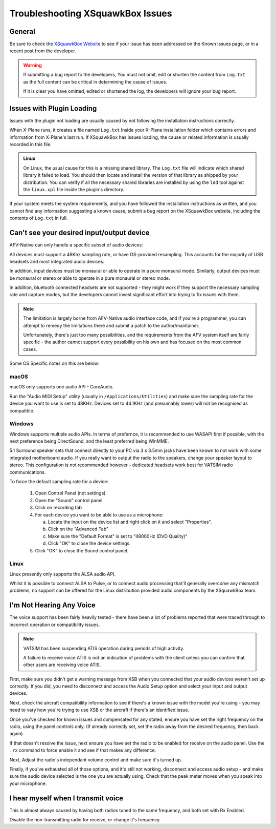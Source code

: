 Troubleshooting XSquawkBox Issues
*********************************

General
=======

Be sure to check the `XSquawkBox Website <http://xsb.xsquawkbox.net>`_ to see
if your issue has been addressed on the Known Issues page, or in a recent
post from the developer.

.. WARNING::

   If submitting a bug report to the developers, You must not omit, edit or
   shorten the content from ``Log.txt`` as the full content can be critical in
   determining the cause of issues.

   If it is clear you have omitted, edited or shortened the log, the developers
   will ignore your bug report.
   
.. _troubleshooting-load:

Issues with Plugin Loading
==========================

Issues with the plugin not loading are usually caused by not following the
installation instructions correctly.

When X-Plane runs, it creates a file named ``Log.txt`` Inside your X-Plane
installation folder which contains errors and information from X-Plane's last
run.  If XSquawkBox has issues loading, the cause or related information is
usually recorded in this file.

.. admonition:: Linux

   On Linux, the usual cause for this is a missing shared library.  The 
   ``Log.txt`` file will indicate which shared library it failed to load.  You
   should then locate and install the version of that library as shipped by your
   distribution.  You can verify if all the necessary shared libraries are
   installed by using the ``ldd`` tool against the ``linux.xpl`` file inside the
   plugin's directory.

If your system meets the system requirements, and you have followed the 
installation instructions as written, and you cannot find any information 
suggesting a known cause, submit a bug report on the XSquawkBox website, 
including the contents of ``Log.txt`` in full.

.. _troubleshooting-audio-devices:

Can't see your desired input/output device
==========================================

AFV-Native can only handle a specific subset of audio devices:

All devices must support a 48Khz sampling rate, or have OS-provided resampling.
This accounts for the majority of USB headsets and most integrated audio 
devices.

In addition, input devices must be monaural or able to operate in a pure
monaural mode.  Similarly, output devices must be monaural or stereo or able to 
operate in a pure monaural or stereo mode.

In addition, bluetooth connected headsets are not supported - they might work if
they support the necessary sampling rate and capture modes, but the developers
cannot invest significant effort into trying to fix issues with them.

.. NOTE::

   The limitation is largely borne from AFV-Native audio interface code, and if
   you're a programmer, you can attempt to remedy the limitations there and 
   submit a patch to the author/maintainer.
   
   Unfortunately, there's just too many possibilities, and the requirements 
   from the AFV system itself are fairly specific - the author cannot support
   every possibility on his own and has focused on the most common cases.

Some OS Specific notes on this are below:

macOS
^^^^^

macOS only supports one audio API - CoreAudio.

Run the "Audio MIDI Setup" utility (usually in ``/Applications/Utilities``) and
make sure the sampling rate for the device you want to use is set to 48KHz.
Devices set to 44.1KHz (and presumably lower) will not be recognised as 
compatible.

Windows
^^^^^^^

Windows supports multiple audio APIs.  In terms of prefernce, it is recommended
to use WASAPI first if possible, with the next preference being DirectSound, and
the least preferred being WinMME.

5.1 Surround speaker sets that connect directly to your PC via 3 x 3.5mm jacks
have been known to not work with some integrated motherboard audio.  If you
really want to output the radio to the speakers, change your speaker layout to
stereo.  This configuration is not recommended however - dedicated headsets work
best for VATSIM radio communications.

To force the default sampling rate for a device:

 1. Open Control Panel (not settings)

 2. Open the "Sound" control panel

 3. Click on recording tab

 4. For each device you want to be able to use as a microphone:

    a. Locate the input on the device list and right click on it and select "Properties".

    b. Click on the "Advanced Tab"

    c. Make sure the "Default Format" is set to "48000Hz (DVD Quality)"

    d. Click "OK" to close the device settings.

 5. Click "OK" to close the Sound control panel.

Linux
^^^^^

Linux presently only supports the ALSA audio API.  

Whilst it is possible to connect ALSA to Pulse, or to connect audio processing 
that'll generally overcome any mismatch problems, no support can be offered for 
the Linux distribution provided audio components by the XSquawkBox team.

I'm Not Hearing Any Voice
=========================

The voice support has been fairly heavily tested - there have been a lot of
problems reported that were traced through to incorrect operation or 
compatibility issues.

.. NOTE::

   VATSIM has been suspending ATIS operation during periods of high activity.

   A failure to receive voice ATIS is not an indication of problems with the
   client unless you can confirm that other users are receiving voice ATIS.

First, make sure you didn't get a warning message from XSB when you connected 
that your audio devices weren't set up correctly.  If you did, you need to 
disconnect and access the Audio Setup option and select your input and output
devices.

Next, check the aircraft compatibility information to see if there's a known 
issue with the model you're using - you may need to vary how you're trying to
use XSB or the aircraft if there's an identified issue.

Once you've checked for known issues and compensated for any stated,
ensure you have set the right frequency on the radio, using the panel controls
only.  (If already correctly set, set the radio away from the desired frequency,
then back again).

If that doesn't resolve the issue, next ensure you have set the radio to be
enabled for receive on the audio panel.  Use the ``.rx`` command to force enable
it and see if that makes any difference.

Next, Adjust the radio's independant volume control and make sure it's turned
up.

Finally, if you've exhausted all of those options, and it's still not working,
disconnect and access audio setup - and make sure the audio device selected
is the one you are actually using.  Check that the peak meter moves when you
speak into your microphone.

I hear myself when I transmit voice
===================================

This is almost always caused by having both radios tuned to the same frequency,
and both set with Rx Enabled.

Disable the non-transmitting radio for receive, or change it's frequency.
